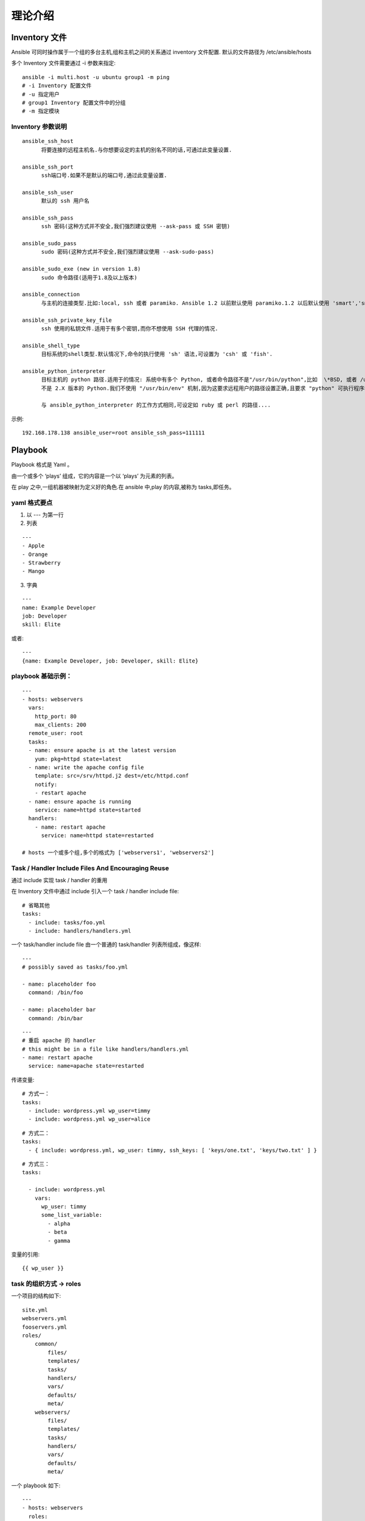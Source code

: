 理论介绍
==========

Inventory 文件
---------------

Ansible 可同时操作属于一个组的多台主机,组和主机之间的关系通过 inventory 文件配置. 默认的文件路径为 /etc/ansible/hosts

多个 Inventory 文件需要通过 -i 参数来指定::

    ansible -i multi.host -u ubuntu group1 -m ping
    # -i Inventory 配置文件
    # -u 指定用户
    # group1 Inventory 配置文件中的分组
    # -m 指定模块

Inventory 参数说明
++++++++++++++++++

::

    ansible_ssh_host
          将要连接的远程主机名.与你想要设定的主机的别名不同的话,可通过此变量设置.

    ansible_ssh_port
          ssh端口号.如果不是默认的端口号,通过此变量设置.

    ansible_ssh_user
          默认的 ssh 用户名

    ansible_ssh_pass
          ssh 密码(这种方式并不安全,我们强烈建议使用 --ask-pass 或 SSH 密钥)

    ansible_sudo_pass
          sudo 密码(这种方式并不安全,我们强烈建议使用 --ask-sudo-pass)

    ansible_sudo_exe (new in version 1.8)
          sudo 命令路径(适用于1.8及以上版本)

    ansible_connection
          与主机的连接类型.比如:local, ssh 或者 paramiko. Ansible 1.2 以前默认使用 paramiko.1.2 以后默认使用 'smart','smart' 方式会根据是否支持 ControlPersist, 来判断'ssh' 方式是否可行.

    ansible_ssh_private_key_file
          ssh 使用的私钥文件.适用于有多个密钥,而你不想使用 SSH 代理的情况.

    ansible_shell_type
          目标系统的shell类型.默认情况下,命令的执行使用 'sh' 语法,可设置为 'csh' 或 'fish'.

    ansible_python_interpreter
          目标主机的 python 路径.适用于的情况: 系统中有多个 Python, 或者命令路径不是"/usr/bin/python",比如  \*BSD, 或者 /usr/bin/python
          不是 2.X 版本的 Python.我们不使用 "/usr/bin/env" 机制,因为这要求远程用户的路径设置正确,且要求 "python" 可执行程序名不可为 python以外的名字(实际有可能名为python26).

          与 ansible_python_interpreter 的工作方式相同,可设定如 ruby 或 perl 的路径....

示例::

    192.168.178.138 ansible_user=root ansible_ssh_pass=111111

Playbook
----------

Playbook 格式是 Yaml 。

由一个或多个 ‘plays’ 组成，它的内容是一个以 ‘plays’ 为元素的列表。

在 play 之中,一组机器被映射为定义好的角色.在 ansible 中,play 的内容,被称为 tasks,即任务。

yaml 格式要点
+++++++++++++

1. 以 --- 为第一行
2. 列表

::

    ---
    - Apple
    - Orange
    - Strawberry
    - Mango

3. 字典

::

    ---
    name: Example Developer
    job: Developer
    skill: Elite

或者::


    ---
    {name: Example Developer, job: Developer, skill: Elite}


playbook 基础示例：
+++++++++++++++++++++++

::

    ---
    - hosts: webservers
      vars:
        http_port: 80
        max_clients: 200
      remote_user: root
      tasks:
      - name: ensure apache is at the latest version
        yum: pkg=httpd state=latest
      - name: write the apache config file
        template: src=/srv/httpd.j2 dest=/etc/httpd.conf
        notify:
        - restart apache
      - name: ensure apache is running
        service: name=httpd state=started
      handlers:
        - name: restart apache
          service: name=httpd state=restarted

    # hosts 一个或多个组,多个的格式为 ['webservers1', 'webservers2']

Task / Handler Include Files And Encouraging Reuse
+++++++++++++++++++++++++++++++++++++++++++++++++++

通过 include 实现 task / handler 的重用

在 Inventory 文件中通过 include 引入一个 task / handler include file::

    # 省略其他
    tasks:
      - include: tasks/foo.yml
      - include: handlers/handlers.yml

一个 task/handler include file 由一个普通的 task/handler 列表所组成，像这样::

    ---
    # possibly saved as tasks/foo.yml

    - name: placeholder foo
      command: /bin/foo

    - name: placeholder bar
      command: /bin/bar

::

    ---
    # 重启 apache 的 handler
    # this might be in a file like handlers/handlers.yml
    - name: restart apache
      service: name=apache state=restarted

传递变量::

    # 方式一：
    tasks:
      - include: wordpress.yml wp_user=timmy
      - include: wordpress.yml wp_user=alice

::

    # 方式二：
    tasks:
      - { include: wordpress.yml, wp_user: timmy, ssh_keys: [ 'keys/one.txt', 'keys/two.txt' ] }

::

    # 方式三：
    tasks:

      - include: wordpress.yml
        vars:
          wp_user: timmy
          some_list_variable:
            - alpha
            - beta
            - gamma

变量的引用::

    {{ wp_user }}

task 的组织方式 -> roles
++++++++++++++++++++++++
一个项目的结构如下::

    site.yml
    webservers.yml
    fooservers.yml
    roles/
        common/
            files/
            templates/
            tasks/
            handlers/
            vars/
            defaults/
            meta/
        webservers/
            files/
            templates/
            tasks/
            handlers/
            vars/
            defaults/
            meta/

一个 playbook 如下::

    ---
    - hosts: webservers
      roles:
        - common
        - webservers

这个 playbook 为一个角色 ‘x’ 指定了如下的行为：

- 如果 roles/x/tasks/main.yml 存在, 其中列出的 tasks 将被添加到 play 中
- 如果 roles/x/handlers/main.yml 存在, 其中列出的 handlers 将被添加到 play 中
- 如果 roles/x/vars/main.yml 存在, 其中列出的 variables 将被添加到 play 中
- 如果 roles/x/meta/main.yml 存在, 其中列出的 “角色依赖” 将被添加到 roles 列表中 (1.3 and later)
- 所有 copy tasks 可以引用 roles/x/files/ 中的文件，不需要指明文件的路径。
- 所有 script tasks 可以引用 roles/x/files/ 中的脚本，不需要指明文件的路径。
- 所有 template tasks 可以引用 roles/x/templates/ 中的文件，不需要指明文件的路径。
- 所有 include tasks 可以引用 roles/x/tasks/ 中的文件，不需要指明文件的路径。

roles 触发条件
+++++++++++++++
::

    ---

    - hosts: webservers
      roles:
        - { role: some_role, when: "ansible_os_family == 'RedHat'" }

给 roles 分配指定的 tags
++++++++++++++++++++++++++++++++++++++++

::

    ---

    - hosts: webservers
      roles:
        - { role: foo, tags: ["bar", "baz"] }

执行顺序控制
++++++++++++++
::

    ---

    - hosts: webservers

      pre_tasks:
        - shell: echo 'hello'

      roles:
        - { role: some_role }

      tasks:
        - shell: echo 'still busy'

      post_tasks:
        - shell: echo 'goodbye'

角色依赖
+++++++++
New in version 1.3.

“角色依赖” 使你可以自动地将其他 roles 拉取到现在使用的 role 中。”角色依赖” 保存在 roles 目录下的 meta/main.yml 文件中。这个文件应包含一列 roles 和 为之指定的参数，下面是在 roles/myapp/meta/main.yml 文件中的示例:
::

    ---
    dependencies:
      # 相对路径
      - { role: common, some_parameter: 3 }
      - { role: apache, port: 80 }
      # 绝对路径
      - { role: /path/to/common/roles/postgres, dbname: blarg, other_parameter: 12 }

执行顺序：dependencies 优先于 roles

重复执行：dependencies 默认只执行一次，多次执行需添加 allow_duplicates: yes

重复执行示例::

    ---
    dependencies:
    - { role: wheel, n: 1 }
    - { role: wheel, n: 2 }
    - { role: wheel, n: 3 }
    - { role: wheel, n: 4 }

wheel 角色的 meta/main.yml 文件包含如下内容::

    ---
    allow_duplicates: yes
    dependencies:
    - { role: tire }
    - { role: brake }

最终执行顺序::

    tire(n=1)
    brake(n=1)
    wheel(n=1)
    tire(n=2)
    brake(n=2)
    wheel(n=2)
    ...
    car

